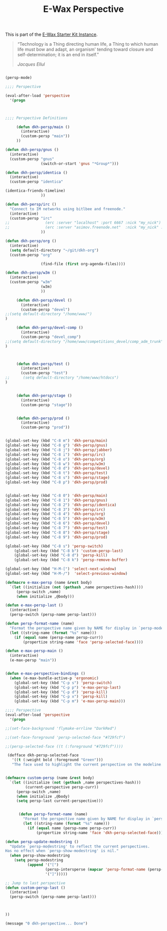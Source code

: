 #+TITLE: E-Wax Perspective
#+OPTIONS: toc:nil num:nil ^:nil

This is part of the [[file:dkh-core.org][E-Wax Starter Kit Instance]].


#+begin_quote

“Technology is a Thing directing human life, a Thing to which human
life must bow and adapt, an organism' tending toward closure and
self-determination; it is an end in itself.”

/Jacques Ellul/

#+end_quote





#+begin_src emacs-lisp 

(persp-mode)

;;;; Perspective

(eval-after-load 'perspective
  '(progn



;;;; Perspective Definitions

     (defun dkh-persp/main ()
       (interactive)
       (custom-persp "main"))
     ))

(defun dkh-persp/gnus ()
  (interactive)
  (custom-persp "gnus"
                (switch-or-start 'gnus "*Group*")))

(defun dkh-persp/identica ()
  (interactive)
  (custom-persp "identica"

(identica-friends-timeline)
                ))

(defun dkh-persp/irc ()
  "Connect to IM networks using bitlbee and freenode."
  (interactive)
  (custom-persp "irc"
;;                (erc :server "localhost" :port 6667 :nick "my_nick")
;;                (erc :server "asimov.freenode.net"  :nick "my_nick" :password "my_pass" :port 6667)
                ))

(defun dkh-persp/org ()
  (interactive)
  (setq default-directory "~/git/dkh-org")
  (custom-persp "org"

                (find-file (first org-agenda-files))))

(defun dkh-persp/w3m ()
  (interactive)
  (custom-persp "w3m"
                (w3m)
                ))

     (defun dkh-persp/devel ()
       (interactive)
       (custom-persp "devel")
;;(setq default-directory "/home/www/")
)

     (defun dkh-persp/devel-comp ()
       (interactive)
       (custom-persp "devel_comp")
;;(setq default-directory "/home/www/competitions_devel/comp_adm_trunk")
)



     (defun dkh-persp/test ()
       (interactive)
       (custom-persp "test")
;;      (setq default-directory "/home/www/htdocs")
)


     (defun dkh-persp/stage ()
       (interactive)
       (custom-persp "stage"))


     (defun dkh-persp/prod ()
       (interactive)
       (custom-persp "prod"))


(global-set-key (kbd "C-8 m") 'dkh-persp/main)
(global-set-key (kbd "C-8 g") 'dkh-persp/gnus)
(global-set-key (kbd "C-8 j") 'dkh-persp/jabber)
(global-set-key (kbd "C-8 i") 'dkh-persp/irc)
(global-set-key (kbd "C-8 o") 'dkh-persp/org)
(global-set-key (kbd "C-8 w") 'dkh-persp/w3m)
(global-set-key (kbd "C-8 d") 'dkh-persp/devel)
(global-set-key (kbd "C-8 t") 'dkh-persp/test)
(global-set-key (kbd "C-8 s") 'dkh-persp/stage)
(global-set-key (kbd "C-8 p") 'dkh-persp/prod)


(global-set-key (kbd "C-8 0") 'dkh-persp/main)
(global-set-key (kbd "C-8 1") 'dkh-persp/gnus)
(global-set-key (kbd "C-8 2") 'dkh-persp/identica)
(global-set-key (kbd "C-8 3") 'dkh-persp/irc)
(global-set-key (kbd "C-8 4") 'dkh-persp/org)
(global-set-key (kbd "C-8 5") 'dkh-persp/w3m)
(global-set-key (kbd "C-8 6") 'dkh-persp/devel)
(global-set-key (kbd "C-8 7") 'dkh-persp/test)
(global-set-key (kbd "C-8 8") 'dkh-persp/stage)
(global-set-key (kbd "C-8 9") 'dkh-persp/prod)

(global-set-key (kbd "C-8 s") 'persp-switch)
    (global-set-key (kbd "C-8 b") 'custom-persp-last)
    (global-set-key (kbd "C-8 d") 'persp-kill)
    (global-set-key (kbd "C-8 k") 'persp-remove-buffer)

(global-set-key (kbd "H-M-[") 'select-next-window)
(global-set-key (kbd "H-M-/")  'select-previous-window)

(defmacro e-max-persp (name &rest body)
  `(let ((initialize (not (gethash ,name perspectives-hash))))
     (persp-switch ,name)
     (when initialize ,@body)))

(defun e-max-persp-last ()
  (interactive)
  (persp-switch (persp-name persp-last)))

(defun persp-format-name (name)
  "Format the perspective name given by NAME for display in `persp-modestring'."
  (let ((string-name (format "%s" name)))
    (if (equal name (persp-name persp-curr))
        (propertize string-name 'face 'persp-selected-face))))

(defun e-max-persp-main ()
  (interactive)
  (e-max-persp "main"))


(defun e-max-perspective-bindings ()
  (when (e-max-bundle-active-p 'ergonomic)
    (global-set-key (kbd "C-p s") 'persp-switch)
    (global-set-key (kbd "C-p p") 'e-max-persp-last)
    (global-set-key (kbd "C-p d") 'persp-kill)
    (global-set-key (kbd "C-p x") 'persp-kill)
    (global-set-key (kbd "C-p m") 'e-max-persp-main)))

;;;; Perspective
(eval-after-load 'perspective
  '(progn

;;(set-face-background 'flymake-errline "DarkRed")

;;(set-face-foreground 'persp-selected-face "#729fcf")

;;(persp-selected-face ((t (:foreground "#729fcf"))))

 (defface dkh-persp-selected-face
   '((t (:weight bold :foreground "Green")))
   "The face used to highlight the current perspective on the modeline.")


(defmacro custom-persp (name &rest body)
  `(let ((initialize (not (gethash ,name perspectives-hash)))
         (current-perspective persp-curr))
     (persp-switch ,name)
     (when initialize ,@body)
     (setq persp-last current-perspective)))


      (defun persp-format-name (name)
        "Format the perspective name given by NAME for display in `persp-modestring'."
        (let ((string-name (format "%s" name)))
          (if (equal name (persp-name persp-curr))
              (propertize string-name 'face 'dkh-persp-selected-face))))

(defun persp-update-modestring ()
  "Update `persp-modestring' to reflect the current perspectives.
Has no effect when `persp-show-modestring' is nil."
  (when persp-show-modestring
    (setq persp-modestring
          (append '("[")
                  (persp-intersperse (mapcar 'persp-format-name (persp-names)) "")
                  '("]")))))

;; Jump to last perspective
(defun custom-persp-last ()
  (interactive)
  (persp-switch (persp-name persp-last)))



))

(message "0 dkh-perspective... Done")

#+end_src 
